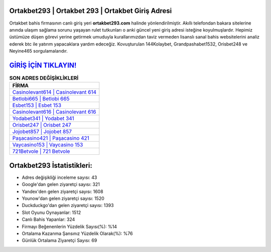 ﻿Ortakbet293 | Ortakbet 293 | Ortakbet Giriş Adresi
===================================

.. image:: images/ortakbet-giris.jpg
   :width: 600
   
Ortakbet bahis firmasının canlı giriş yeri **ortakbet293.com** halinde yönlendirilmiştir. Akıllı telefondan bakara sitelerine anında ulaşım sağlama sorunu yaşayan rulet tutkunları o anki güncel yeni giriş adresi isteğine koyulmuşlardır. Hepimiz üstümüze düşen görevi yerine getirmek umuduyla kurallarımızdan taviz vermeden lisanslı sanal bahis websitelerini analiz ederek btc ile yatırım yapacaklara yardım edeceğiz. Kovuşturulan 144Kolaybet, Grandpashabet1532, Orisbet248 ve Neyine465 sorgulamalarıdır.

`GİRİŞ İÇİN TIKLAYIN! <https://uclck.me/gonow>`_
==============

.. list-table:: **SON ADRES DEĞİŞİKLİKLERİ**
   :widths: 100
   :header-rows: 1

   * - FİRMA
   * - `Casinolevant614 | Casinolevant 614 <casinolevant614-casinolevant-614-casinolevant-giris-adresi.html>`_
   * - `Betlobi665 | Betlobi 665 <betlobi665-betlobi-665-betlobi-giris-adresi.html>`_
   * - `Esbet153 | Esbet 153 <esbet153-esbet-153-esbet-giris-adresi.html>`_	 
   * - `Casinolevant616 | Casinolevant 616 <casinolevant616-casinolevant-616-casinolevant-giris-adresi.html>`_	 
   * - `Yodabet341 | Yodabet 341 <yodabet341-yodabet-341-yodabet-giris-adresi.html>`_ 
   * - `Orisbet247 | Orisbet 247 <orisbet247-orisbet-247-orisbet-giris-adresi.html>`_
   * - `Jojobet857 | Jojobet 857 <jojobet857-jojobet-857-jojobet-giris-adresi.html>`_	 
   * - `Paşacasino421 | Paşacasino 421 <pasacasino421-pasacasino-421-pasacasino-giris-adresi.html>`_
   * - `Vaycasino153 | Vaycasino 153 <vaycasino153-vaycasino-153-vaycasino-giris-adresi.html>`_
   * - `721Betvole | 721 Betvole <721betvole-721-betvole-betvole-giris-adresi.html>`_
	 
Ortakbet293 İstatistikleri:
===================================	 
* Adres değişikliği inceleme sayısı: 43
* Google'dan gelen ziyaretçi sayısı: 321
* Yandex'den gelen ziyaretçi sayısı: 1608
* Younow'dan gelen ziyaretçi sayısı: 1520
* Duckduckgo'dan gelen ziyaretçi sayısı: 1393
* Slot Oyunu Oynayanlar: 1512
* Canlı Bahis Yapanlar: 324
* Firmayı Beğenenlerin Yüzdelik Sayısı(%): %14
* Ortalama Kazanma Şansınız Yüzdelik Olarak(%): %76
* Günlük Ortalama Ziyaretçi Sayısı: 69
